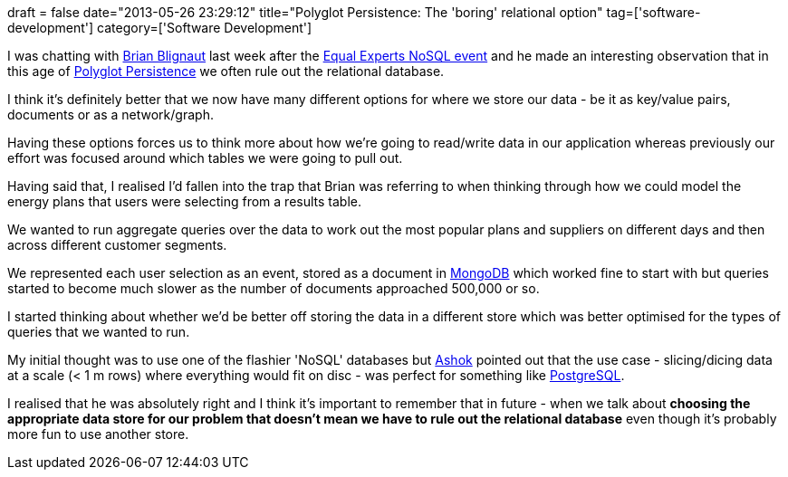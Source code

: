 +++
draft = false
date="2013-05-26 23:29:12"
title="Polyglot Persistence: The 'boring' relational option"
tag=['software-development']
category=['Software Development']
+++

I was chatting with https://twitter.com/gurrie09[Brian Blignaut] last week after the http://nitetech230513.eventbrite.co.uk/?mkt_tok=3RkMMJWWfF9wsRoksq3BZKXonjHpfsX76uUtUaKg38431UFwdcjKPmjr1YAAT8R0aPyQAgobGp5I5FEPTbPYW69ut6ULXg%3D%3D[Equal Experts NoSQL event] and he made an interesting observation that in this age of http://martinfowler.com/bliki/PolyglotPersistence.html[Polyglot Persistence] we often rule out the relational database.

I think it's definitely better that we now have many different options for where we store our data - be it as key/value pairs, documents or as a network/graph.

Having these options forces us to think more about how we're going to read/write data in our application whereas previously our effort was focused around which tables we were going to pull out.

Having said that, I realised I'd fallen into the trap that Brian was referring to when thinking through how we could model the energy plans that users were selecting from a results table.

We wanted to run aggregate queries over the data to work out the most popular plans and suppliers on different days and then across different customer segments.

We represented each user selection as an event, stored as a document in http://www.mongodb.org/[MongoDB] which worked fine to start with but queries started to become much slower as the number of documents approached 500,000 or so.

I started thinking about whether we'd be better off storing the data in a different store which was better optimised for the types of queries that we wanted to run.

My initial thought was to use one of the flashier 'NoSQL' databases but https://twitter.com/a5HOK[Ashok] pointed out that the use case - slicing/dicing data at a scale (< 1 m rows) where everything would fit on disc - was perfect for something like http://www.postgresql.org/[PostgreSQL].

I realised that he was absolutely right and I think it's important to remember that in future - when we talk about *choosing the appropriate data store for our problem that doesn't mean we have to rule out the relational database* even though it's probably more fun to use another store.

